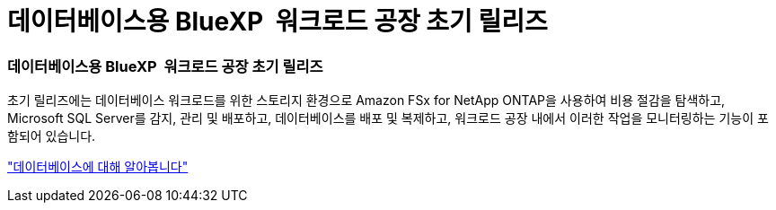 = 데이터베이스용 BlueXP  워크로드 공장 초기 릴리즈
:allow-uri-read: 




=== 데이터베이스용 BlueXP  워크로드 공장 초기 릴리즈

초기 릴리즈에는 데이터베이스 워크로드를 위한 스토리지 환경으로 Amazon FSx for NetApp ONTAP을 사용하여 비용 절감을 탐색하고, Microsoft SQL Server를 감지, 관리 및 배포하고, 데이터베이스를 배포 및 복제하고, 워크로드 공장 내에서 이러한 작업을 모니터링하는 기능이 포함되어 있습니다.

link:https://docs.netapp.com/us-en/workload-databases/learn-databases.html["데이터베이스에 대해 알아봅니다"]

